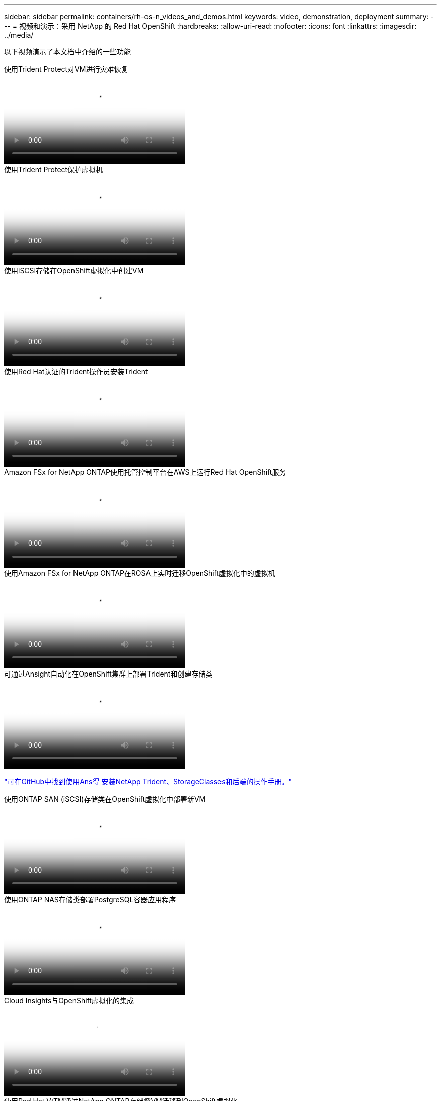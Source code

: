 ---
sidebar: sidebar 
permalink: containers/rh-os-n_videos_and_demos.html 
keywords: video, demonstration, deployment 
summary:  
---
= 视频和演示：采用 NetApp 的 Red Hat OpenShift
:hardbreaks:
:allow-uri-read: 
:nofooter: 
:icons: font
:linkattrs: 
:imagesdir: ../media/


[role="lead"]
以下视频演示了本文档中介绍的一些功能

.使用Trident Protect对VM进行灾难恢复
video::ae4bdcf7-b344-4f19-89ed-b2d500f94efd[panopto,width=360]
.使用Trident Protect保护虚拟机
video::4670e188-3d67-4207-84c5-b2d500f934a0[panopto,width=360]
.使用iSCSI存储在OpenShift虚拟化中创建VM
video::497b868d-2917-4824-bbaa-b2d500f92dda[panopto,width=360]
.使用Red Hat认证的Trident操作员安装Trident
video::15c225f3-13ef-41ba-b255-b2d500f927c0[panopto,width=360]
.Amazon FSx for NetApp ONTAP使用托管控制平台在AWS上运行Red Hat OpenShift服务
video::213061d2-53e6-4762-a68f-b21401519023[panopto,width=360]
.使用Amazon FSx for NetApp ONTAP在ROSA上实时迁移OpenShift虚拟化中的虚拟机
video::4b3ef03d-7d65-4637-9dab-b21301371d7d[panopto,width=360]
.可通过Ansight自动化在OpenShift集群上部署Trident和创建存储类
video::fae6605f-b61a-4a34-a97f-b1ed00d2de93[panopto,width=360]
link:https://github.com/NetApp/trident-install["可在GitHub中找到使用Ans得 安装NetApp Trident、StorageClasses和后端的操作手册。"]

.使用ONTAP SAN (iSCSI)存储类在OpenShift虚拟化中部署新VM
video::2e2c6fdb-4651-46dd-b028-b1ed00d37da3[panopto,width=360]
.使用ONTAP NAS存储类部署PostgreSQL容器应用程序
video::d3eacf8c-888f-4028-a695-b1ed00d28dee[panopto,width=360]
.Cloud Insights与OpenShift虚拟化的集成
video::29ed6938-eeaf-4e70-ae7b-b15d011d75ff[panopto,width=360]
.使用Red Hat VtTM通过NetApp ONTAP存储将VM迁移到OpenShift虚拟化
video::bac58645-dd75-4e92-b5fe-b12b015dc199[panopto,width=360]
.使用Trident的高级数据管理功能对OpenShift VM进行故障转移/故障恢复(仅提供早期使用计划)
video::f2a8fa24-2971-4cdc-9bbb-b1f1007032ea[panopto,width=360]
.Cloud Insights与OpenShift虚拟化的集成
video::29ed6938-eeaf-4e70-ae7b-b15d011d75ff[panopto,width=360]
.可通过Ansight自动化在OpenShift集群上部署Trident和创建存储类
video::fae6605f-b61a-4a34-a97f-b1ed00d2de93[panopto,width=360]
** GitHub中的Ans负责 代码示例**link:https://github.com/NetApp/trident-install["可在GitHub中找到使用Ans得 安装NetApp Trident、StorageClasses和后端的操作手册。"]

.使用ONTAP NAS存储类部署PostgreSQL容器应用程序
video::d3eacf8c-888f-4028-a695-b1ed00d28dee[panopto,width=360]
.工作负载迁移—采用 NetApp 的 Red Hat OpenShift
video::27773297-a80c-473c-ab41-b01200fa009a[panopto,width=360]
.安装OpenShift虚拟化—使用NetApp的Red Hat OpenShift
video::e589a8a3-ce82-4a0a-adb6-b01200f9b907[panopto,width=360]
.使用OpenShift虚拟化部署虚拟机—采用NetApp的Red Hat OpenShift
video::8a29fa18-8643-499e-94c7-b01200f9ce11[panopto,width=360]
.基于 Red Hat 虚拟化的适用于 Red Hat OpenShift 的 NetApp HCI
video::13b32159-9ea3-4056-b285-b01200f0873a[panopto,width=360]